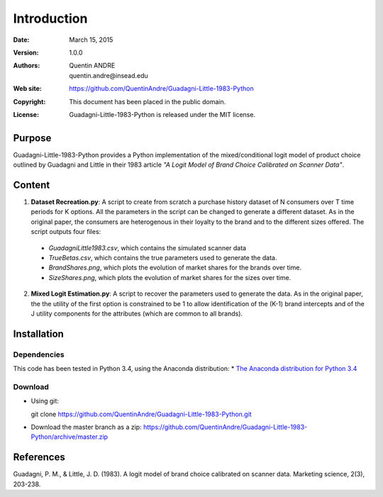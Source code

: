 .. highlight:: sh
==============
 Introduction
==============

:Date: March 15, 2015
:Version: 1.0.0
:Authors: Quentin ANDRE, quentin.andre@insead.edu
:Web site: https://github.com/QuentinAndre/Guadagni-Little-1983-Python
:Copyright: This document has been placed in the public domain.
:License: Guadagni-Little-1983-Python is released under the MIT license.

Purpose
=======

Guadagni-Little-1983-Python provides a Python implementation of the mixed/conditional logit model of product choice
outlined by Guadagni and Little in their 1983 article *"A Logit Model of Brand Choice Calibrated on Scanner Data"*.

Content
=======

1. **Dataset Recreation.py**: A script to create from scratch a purchase history dataset of N consumers over T time periods for K options. All the parameters in the script can be changed to generate a different dataset. As in the original paper, the consumers are heterogenous in their loyalty to the brand and to the different sizes offered. The script outputs four files:
 * *GuadagniLittle1983.csv*, which contains the simulated scanner data
 * *TrueBetas.csv*, which contains the true parameters used to generate the data.
 * *BrandShares.png*, which plots the evolution of market shares for the brands over time.
 * *SizeShares.png*, which plots the evolution of market shares for the sizes over time.

2. **Mixed Logit Estimation.py**: A script to recover the parameters used to generate the data. As in the original paper, the  the utility of the first option is constrained to be 1 to allow identification of the (K-1) brand intercepts and of the J utility components for the attributes (which are common to all brands).

Installation
============

Dependencies
------------
This code has been tested in Python 3.4, using the Anaconda distribution:
* `The Anaconda distribution for Python 3.4 <http://continuum.io/downloads#py34>`_

Download
--------

* Using git:

  git clone https://github.com/QuentinAndre/Guadagni-Little-1983-Python.git

* Download the master branch as a zip: https://github.com/QuentinAndre/Guadagni-Little-1983-Python/archive/master.zip


References
==========
Guadagni, P. M., & Little, J. D. (1983). A logit model of brand choice calibrated on scanner data. 
Marketing science, 2(3), 203-238.
